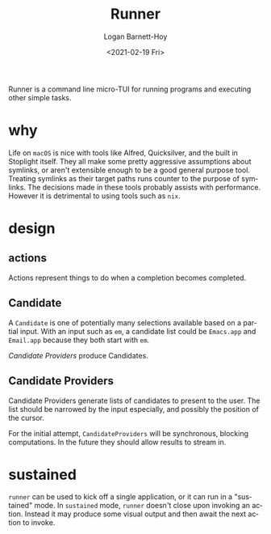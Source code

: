 #+title:     Runner
#+author:    Logan Barnett-Hoy
#+email:     logustus@gmail.com
#+date:      <2021-02-19 Fri>
#+language:  en
#+file_tags:
#+tags:

Runner is a command line micro-TUI for running programs and executing other
simple tasks.

* why

Life on =macOS= is nice with tools like Alfred, Quicksilver, and the built in
Stoplight itself. They all make some pretty aggressive assumptions about
symlinks, or aren't extensible enough to be a good general purpose tool.
Treating symlinks as their target paths runs counter to the purpose of symlinks.
The decisions made in these tools probably assists with performance. However it
is detrimental to using tools such as =nix=.

* design

** actions

Actions represent things to do when a completion becomes completed.

** Candidate

A =Candidate= is one of potentially many selections available based on a partial
input. With an input such as =em=, a candidate list could be =Emacs.app= and
=Email.app= because they both start with =em=.

[[Candidate Providers]] produce Candidates.
** Candidate Providers

Candidate Providers generate lists of candidates to present to the user. The
list should be narrowed by the input especially, and possibly the position of
the cursor.

For the initial attempt, =CandidateProviders= will be synchronous, blocking
computations. In the future they should allow results to stream in.

* sustained

=runner= can be used to kick off a single application, or it can run in a
"sustained" mode. In =sustained= mode, =runner= doesn't close upon invoking an
action. Instead it may produce some visual output and then await the next action
to invoke.
